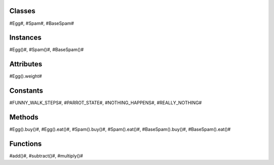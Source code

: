 
Classes
=======
#Egg#, #Spam#, #BaseSpam#


Instances
=========
#Egg()#, #Spam()#, #BaseSpam()#


Attributes
==========
#Egg().weight#


Constants
=========
#FUNNY_WALK_STEPS#, #PARROT_STATE#, #NOTHING_HAPPENS#, #REALLY_NOTHING#


Methods
=======
#Egg().buy()#, #Egg().eat()#, #Spam().buy()#, #Spam().eat()#, #BaseSpam().buy()#, #BaseSpam().eat()#


Functions
=========
#add()#, #subtract()#, #multiply()#
